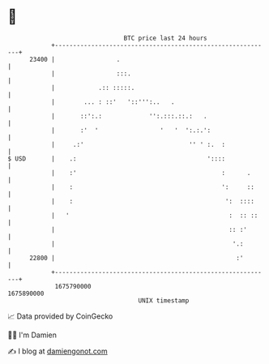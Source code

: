 * 👋

#+begin_example
                                   BTC price last 24 hours                    
               +------------------------------------------------------------+ 
         23400 |                 .                                          | 
               |                 :::.                                       | 
               |            .:: :::::.                                      | 
               |        ... : ::'   '::''':..   .                           | 
               |       ::':.:             '':.:::.::.:   .                  | 
               |       :'  '                 '   '  ':.:.':                 | 
               |     .:'                             '' ' :.  :             | 
   $ USD       |    .:                                    '::::             | 
               |    :'                                        :      .      | 
               |    :                                         ':     ::     | 
               |    :                                          ':  ::::     | 
               |   '                                            :  :: ::    | 
               |                                                :: :'       | 
               |                                                 '.:        | 
         22800 |                                                  :'        | 
               +------------------------------------------------------------+ 
                1675790000                                        1675890000  
                                       UNIX timestamp                         
#+end_example
📈 Data provided by CoinGecko

🧑‍💻 I'm Damien

✍️ I blog at [[https://www.damiengonot.com][damiengonot.com]]
